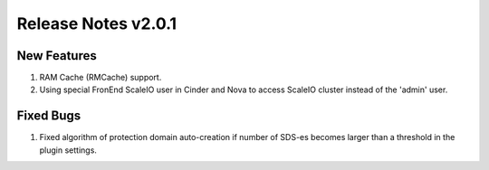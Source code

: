 Release Notes v2.0.1
====================


New Features
----------------

1. RAM Cache (RMCache) support.
2. Using special FronEnd ScaleIO user in Cinder and Nova to access ScaleIO cluster instead of the 'admin' user.

Fixed Bugs
----------------

1. Fixed algorithm of protection domain auto-creation if number of SDS-es becomes larger than a threshold in the plugin settings.
